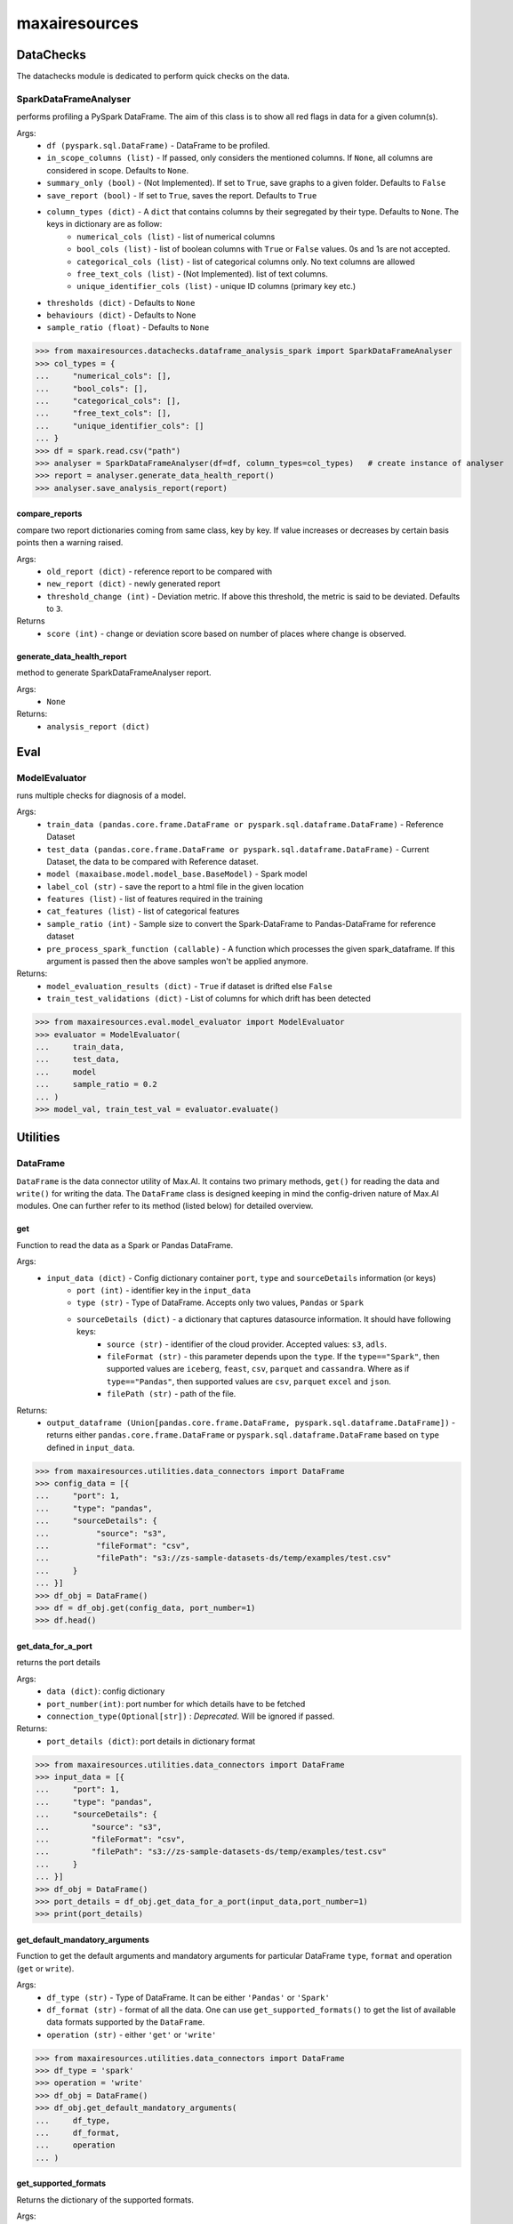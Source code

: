 maxairesources
==============

DataChecks
**********
The datachecks module is dedicated to perform quick checks on the data. 

SparkDataFrameAnalyser
^^^^^^^^^^^^^^^^^^^^^^
performs profiling a PySpark DataFrame. The aim of this class is to show all red flags in data for a given column(s). 

Args:
    - ``df (pyspark.sql.DataFrame)`` - DataFrame to be profiled.
    - ``in_scope_columns (list)`` - If passed, only considers the mentioned columns. If ``None``, all columns are considered in scope. Defaults to ``None``.
    - ``summary_only (bool)`` - (Not Implemented). If set to ``True``, save graphs to a given folder. Defaults to ``False``
    - ``save_report (bool)`` - If set to ``True``, saves the report. Defaults to ``True``
    - ``column_types (dict)`` - A ``dict`` that contains columns by their segregated by their type. Defaults to ``None``. The keys in dictionary are as follow:
        - ``numerical_cols (list)`` - list of numerical columns
        - ``bool_cols (list)`` - list of boolean columns with ``True`` or ``False`` values. 0s and 1s are not accepted.
        - ``categorical_cols (list)`` - list of categorical columns only. No text columns are allowed
        - ``free_text_cols (list)`` - (Not Implemented). list of text columns.
        - ``unique_identifier_cols (list)`` - unique ID columns (primary key etc.)
    - ``thresholds (dict)`` - Defaults to ``None``
    - ``behaviours (dict)`` - Defaults to None
    - ``sample_ratio (float)`` - Defaults to ``None``
    
>>> from maxairesources.datachecks.dataframe_analysis_spark import SparkDataFrameAnalyser
>>> col_types = {
...     "numerical_cols": [],
...     "bool_cols": [],
...     "categorical_cols": [],
...     "free_text_cols": [],
...     "unique_identifier_cols": []
... }
>>> df = spark.read.csv("path")
>>> analyser = SparkDataFrameAnalyser(df=df, column_types=col_types)   # create instance of analyser
>>> report = analyser.generate_data_health_report()
>>> analyser.save_analysis_report(report)


compare_reports
$$$$$$$$$$$$$$$
compare two report dictionaries coming from same class, key by key. If value increases or decreases by certain basis points then a warning raised.

Args:
    - ``old_report (dict)`` -  reference report to be compared with
    - ``new_report (dict)`` - newly generated report
    - ``threshold_change (int)`` - Deviation metric. If above this threshold, the metric is said to be deviated. Defaults to ``3``.

Returns
    - ``score (int)`` - change or deviation score based on number of places where change is observed.


generate_data_health_report
$$$$$$$$$$$$$$$$$$$$$$$$$$$
method to generate SparkDataFrameAnalyser report.

Args:
    - ``None``

Returns:
    - ``analysis_report (dict)``


Eval
****

ModelEvaluator
^^^^^^^^^^^^^^
runs multiple checks for diagnosis of a model.

Args:
    - ``train_data (pandas.core.frame.DataFrame or pyspark.sql.dataframe.DataFrame)`` - Reference Dataset
    - ``test_data (pandas.core.frame.DataFrame or pyspark.sql.dataframe.DataFrame)`` - Current Dataset, the data to be compared with Reference dataset.
    - ``model (maxaibase.model.model_base.BaseModel)`` - Spark model
    - ``label_col (str)`` - save the report to a html file in the given location
    - ``features (list)`` - list of features required in the training
    - ``cat_features (list)`` - list of categorical features
    - ``sample_ratio (int)`` - Sample size to convert the Spark-DataFrame to Pandas-DataFrame for reference dataset
    - ``pre_process_spark_function (callable)`` - A function which processes the given spark_dataframe. If this argument is passed then the above samples won't be applied anymore.
    
Returns:
    - ``model_evaluation_results (dict)`` - ``True`` if dataset is drifted else ``False``
    - ``train_test_validations (dict)`` - List of columns for which drift has been detected
    
>>> from maxairesources.eval.model_evaluator import ModelEvaluator
>>> evaluator = ModelEvaluator(
...     train_data,
...     test_data,
...     model
...     sample_ratio = 0.2
... )
>>> model_val, train_test_val = evaluator.evaluate()



Utilities
*********

DataFrame
^^^^^^^^^
``DataFrame`` is the data connector utility of Max.AI. It contains two primary methods, ``get()`` for reading the data and ``write()`` for writing the data. The ``DataFrame`` class is designed keeping in mind the config-driven nature of Max.AI modules. One can further refer to its method (listed below) for detailed overview.

get
$$$$
Function to read the data as a Spark or Pandas DataFrame.

Args:
    - ``input_data (dict)`` - Config dictionary container ``port``, ``type`` and ``sourceDetails`` information (or keys)
        - ``port (int)`` - identifier key in the ``input_data``
        - ``type (str)`` - Type of DataFrame. Accepts only two values, ``Pandas`` or ``Spark``
        - ``sourceDetails (dict)`` - a dictionary that captures datasource information. It should have following keys:
            - ``source (str)`` - identifier of the cloud provider. Accepted values: ``s3``, ``adls``.
            - ``fileFormat (str)`` - this parameter depends upon the ``type``. If the ``type=="Spark"``, then supported values are ``iceberg``, ``feast``, ``csv``, ``parquet`` and ``cassandra``. Where as if ``type=="Pandas"``, then supported values are ``csv``, ``parquet`` ``excel`` and ``json``.
            - ``filePath (str)`` - path of the file.
 
Returns:
    - ``output_dataframe (Union[pandas.core.frame.DataFrame, pyspark.sql.dataframe.DataFrame])`` - returns either ``pandas.core.frame.DataFrame`` or ``pyspark.sql.dataframe.DataFrame`` based on ``type`` defined in ``input_data``.
    
>>> from maxairesources.utilities.data_connectors import DataFrame
>>> config_data = [{
...     "port": 1,
...     "type": "pandas",
...     "sourceDetails": {
...          "source": "s3",
...          "fileFormat": "csv",
...          "filePath": "s3://zs-sample-datasets-ds/temp/examples/test.csv"
...     }
... }]
>>> df_obj = DataFrame()
>>> df = df_obj.get(config_data, port_number=1)
>>> df.head()

get_data_for_a_port
$$$$$$$$$$$$$$$$$$$
returns the port details

Args:
    - ``data (dict)``: config dictionary
    - ``port_number(int)``: port number for which details have to be fetched
    - ``connection_type(Optional[str])`` : *Deprecated*. Will be ignored if passed.

Returns:
    - ``port_details (dict)``: port details in dictionary format

>>> from maxairesources.utilities.data_connectors import DataFrame
>>> input_data = [{
...     "port": 1,
...     "type": "pandas",
...     "sourceDetails": {
...         "source": "s3",
...         "fileFormat": "csv",
...         "filePath": "s3://zs-sample-datasets-ds/temp/examples/test.csv"
...     }
... }]
>>> df_obj = DataFrame()
>>> port_details = df_obj.get_data_for_a_port(input_data,port_number=1)
>>> print(port_details)
    
get_default_mandatory_arguments
$$$$$$$$$$$$$$$$$$$$$$$$$$$$$$$
Function to get the default arguments and mandatory arguments for particular DataFrame ``type``, ``format`` and operation (``get`` or ``write``). 

Args:
    - ``df_type (str)`` - Type of DataFrame. It can be either ``'Pandas'`` or ``'Spark'``
    - ``df_format (str)`` - format of all the data. One can use ``get_supported_formats()`` to get the list of available data formats supported by the ``DataFrame``.
    - ``operation (str)`` - either ``'get'`` or ``'write'``
    
>>> from maxairesources.utilities.data_connectors import DataFrame
>>> df_type = 'spark'
>>> operation = 'write'
>>> df_obj = DataFrame()
>>> df_obj.get_default_mandatory_arguments(
...     df_type,
...     df_format,
...     operation
... )

get_supported_formats
$$$$$$$$$$$$$$$$$$$$$
Returns the dictionary of the supported formats.

Args:
    - ``None``
    
Returns:
    - ``dict`` - Dictionary of all the supported formats with their keys
    
>>> from maxairesources.utilities.data_connectors import DataFrame
>>> df_obj = DataFrame()
>>> df_obj.get_supported_formats()

write
$$$$$$
Function to write the data in the declared file-format.

Args:
    - ``df (Union[pandas.core.frame.DataFrame, pyspark.sql.dataframe.DataFrame])`` - DataFrame to be written
    - ``output_data (dict)`` - Config dictionary container ``port``, ``type`` and ``sourceDetails`` information (or keys)
        - ``port (int)`` - identifier key in the ``input_data``
        - ``type (str)`` - Type of DataFrame. Accepts only two values, ``Pandas`` or ``Spark``
        - ``sourceDetails (dict)`` - a dictionary that captures datasource information. It should have following keys:
            - ``source (str)`` - identifier of the cloud provider. Accepted values: ``s3``, ``adls``.
            - ``fileFormat (str)`` - this parameter depends upon the ``type``. If the ``type=="Spark"``, then supported values are ``iceberg``, ``feast``, ``csv``, ``parquet`` and ``cassandra``. Where as if ``type=="Pandas"``, then supported values are ``csv``, ``parquet`` ``excel`` and ``json``.
            - ``filePath (str)`` - path of the file.
 
Returns:
    - ``status (boolean)`` - returns ``True`` if the data is written.
    
>>> from maxairesources.utilities.data_connectors import DataFrame
>>> config_data = [{
...     "port": 1,
...     "type": "pandas",
...     "sourceDetails": {
...          "source": "s3",
...          "fileFormat": "csv",
...          "filePath": "s3://zs-sample-datasets-ds/temp/examples/test/"
...     }
... }]
>>> df = pd.DataFrame(data={'col1': [1, 2], 'col2': [3, 4]})
>>> df_obj = DataFrame()
>>> status = df_obj.write(df,config_data,port_number=1)
>>> print(status)


SparkDistributor
^^^^^^^^^^^^^^^^

A PySpark wrapper module to distribute Python functions which are mainly written using Pandas. SparkDistributor converts the Python functions to PandasUDF and runs them at scale.

Args:
    - ``python_function (Callable)`` - A user defined function that should take Pandas Dataframe as input and return Pandas Dataframe as output.
    - ``spark_dataframe (pyspark.sql.DataFrame)`` - The Dataframe which needs to be processed using the ``python_function``.
    - ``sample_size (int, optional)`` - The number of sample records to be used to call the ``python_function`` directly. The call to ``python_function`` using sample of a ``Pandas.DataFrame`` is used to infer the schema for the final dataframe. *Increase the sample size if the python function is not able to execute with the given sample size*. Defaults to ``100``.
    - ``output_schema (optional)`` - schema of the output dataframe. If None the function tries to infer the schema by using sample of data. The size of the sample is specified by sample size. Defaults to ``None``.
    - ``group_key`` - Name of the column to do grouby on. If None then spark partition id is used as a ``group_key``. Defaults to ``None``.
    - ``parallelism`` - Specifies the number of partitions. If none then no repartition is performed. Defaults to ``None``.
    - ``args`` - Arguments to ``python_function``.
    - ``kwargs`` - Keyword Arguments to ``python_function``.
    
>>> from maxairesources.utilities import SparkDistributor
>>> spark_wrapper = SparkDistributor(python_function=python_function, spark_dataframe=spark_df)
>>> result = spark_wrapper.pandas_to_spark_wrapper()
>>> result.show(5)
